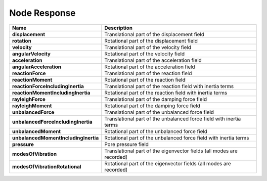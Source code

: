 .. _nodeResponse:

Node Response
^^^^^^^^^^^^^


.. csv-table:: 
    :header: "Name", "Description"
    :widths: 10, 40

    **displacement**, "Translational part of the displacement field"
    **rotation**, "Rotational part of the displacement field"
    **velocity**, "Translational part of the velocity field"
    **angularVelocity**, "Rotational part of the velocity field"
    **acceleration**, "Translational part of the acceleration field"
    **angularAcceleration**, "Rotational part of the acceleration field"
    **reactionForce**, "Translational part of the reaction field"
    **reactionMoment**, "Rotational part of the reaction field"
    **reactionForceIncludingInertia**, "Translational part of the reaction field with inertia terms"
    **reactionMomentIncludingInertia**, "Rotational part of the reaction field with inertia terms"
    **rayleighForce**, "Translational part of the damping force field"
    **rayleighMoment**, "Rotational part of the damping force field"
    **unbalancedForce**, "Translational part of the unbalanced force field"
    **unbalancedForceIncludingInertia**, "Translational part of the unbalanced force field with inertia terms"
    **unbalancedMoment**, "Rotational part of the unbalanced force field"
    **unbalancedMomentIncludingInertia**, "Rotational part of the unbalanced force field with inertia terms"
    **pressure**, "Pore pressure field"
    **modesOfVibration**, "Translational part of the eigenvector fields (all modes are recorded)"
    **modesOfVibrationRotational**, "Rotational part of the eigenvector fields (all modes are recorded)"
